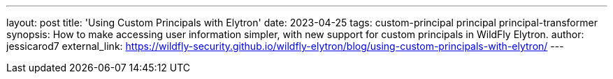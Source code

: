 ---
layout: post
title: 'Using Custom Principals with Elytron'
date: 2023-04-25
tags: custom-principal principal principal-transformer
synopsis: How to make accessing user information simpler, with new support for custom principals in WildFly Elytron.
author: jessicarod7
external_link: https://wildfly-security.github.io/wildfly-elytron/blog/using-custom-principals-with-elytron/
---
